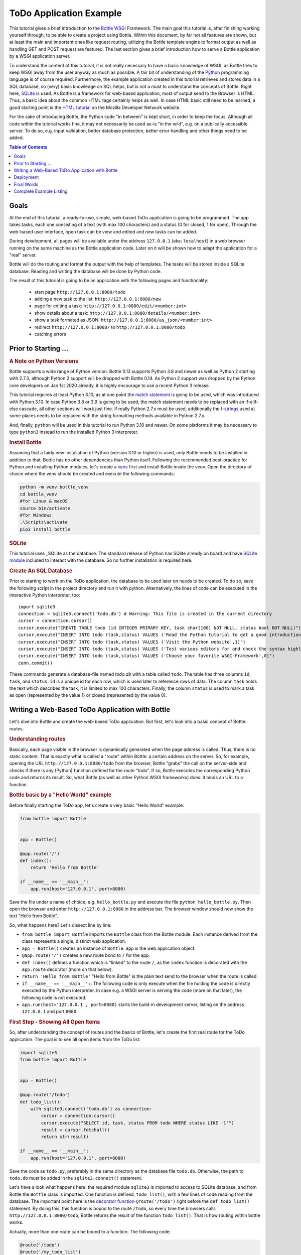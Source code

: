 .. _Bottle: http://bottlepy.org
.. _WSGI: https://peps.python.org/pep-3333/
.. _Python: http://www.python.org
.. _SQLite: http://www.sqlite.org
.. _`SQLite module`: https://docs.python.org/3/library/sqlite3.html#module-sqlite3
.. _`HTML tutorial`: https://developer.mozilla.org/en-US/docs/Learn_web_development/Core/Structuring_content
.. _venv: https://docs.python.org/3/library/venv.html
.. _`decorator function`: http://docs.python.org/glossary.html#term-decorator
.. _`Python DB API`: http://www.python.org/dev/peps/pep-0249/
.. _`WSGI reference Server`: http://docs.python.org/library/wsgiref.html#module-wsgiref.simple_server
.. _`Bottle documentation`: http://bottlepy.org/docs/dev/tutorial.html
.. _JSON: http://www.json.org
.. _`match statement`: https://peps.python.org/pep-0634/
.. _f-strings: https://docs.python.org/3/library/string.html#format-string-syntax
.. _`Bottle class`: https://bottlepy.org/docs/dev/api.html#the-bottle-class
.. _`Zen of Python`: https://peps.python.org/pep-0020/
.. _`dynamic routes`: https://bottlepy.org/docs/dev/tutorial.html#dynamic-routes
.. _`RegEx module`: https://docs.python.org/3/library/re.html
.. _pathlib: https://docs.python.org/3/library/pathlib.html
.. _`static_file documentation`: https://bottlepy.org/docs/dev/api.html#bottle.static_file
.. _`server adapters`: https://bottlepy.org/docs/dev/deployment.html#server-adapters
.. _`Waitress`: https://docs.pylonsproject.org/projects/waitress/en/latest/


=========================
ToDo Application Example
=========================

This tutorial gives a brief introduction to the Bottle_ WSGI_ Framework. The main goal this tutorial is, after finishing working yourself through, to be able to create a project using Bottle. Within this document, by far not all features are shown, but at least the main and important ones like request routing, utilizing the Bottle template engine to format output as well as handling GET and POST request are featured. The last section gives a brief introduction how to serve a Bottle application by a WSGI application server.

To understand the content of this tutorial, it is not really necessary to have a basic knowledge of WSGI, as Bottle tries to keep WSGI away from the user anyway as much as possible. A fair bit of understanding of the Python_ programming language is of course required. Furthermore, the example application created in this tutorial retrieves and stores data in a SQL database, so (very) basic knowledge on SQL helps, but is not a must to understand the concepts of Bottle. Right here, SQLite_ is used. As Bottle is a framework for web-based application, most of output send to the Browser is HTML. Thus, a basic idea about the common HTML tags certainly helps as well. In case HTML basic still need to be learned, a good starting point is the `HTML tutorial`_ on the Mozilla Developer Network website.

For the sake of introducing Bottle, the Python code "in between" is kept short, in order to keep the focus. Although all code within the tutorial works fine, it may not necessarily be used as-is "in the wild", e.g. on a publically accessible server. To do so, e.g. input validation, better database protection, better error handling and other things need to be added.

.. contents:: Table of Contents

Goals
======

At the end of this tutorial, a ready-to-use, simple, web-based ToDo application is going to be programmed. The app takes tasks, each one consisting of a text (with max 100 characters) and a status (0 for closed, 1 for open). Through the web-based user interface, open task can be view and edited and new tasks can be added.

During development, all pages will be available under the address ``127.0.0.1`` (aka: ``localhost``) in a web browser running on the same machine as the Bottle application code. Later on it will be shown how to adapt the application for a "real" server.

Bottle will do the routing and format the output with the help of templates. The tasks will be stored inside a SQLite database. Reading and writing the database will be done by Python code.

The result of this tutorial is going to be an application with the following pages and functionality:

 * start page ``http://127.0.0.1:8080/todo``
 * adding a new task to the list: ``http://127.0.0.1:8080/new``
 * page for editing a task: ``http://127.0.0.1:8080/edit/<number:int>``
 * show details about a task: ``http://127.0.0.1:8080/details/<number:int>``
 * show a task formated as JSON: ``http://127.0.0.1:8080/as_json/<number:int>``
 * redirect ``http://127.0.0.1:8080/`` to ``http://127.0.0.1:8080/todo``
 * catching errors


Prior to Starting ...
======================

.. rubric:: A Note on Python Versions

Bottle supports a wide range of Python version. Bottle 0.13 supports Python 3.8 and newer as well as Python 2 starting with 2.7.3, although Python 2 support will be dropped with Bottle 0.14. As Python 2 support was dropped by the Python core developers on Jan 1st 2020 already, it is highly encourage to use a recent Python 3 release.

This tutorial requires at least Python 3.10, as at one point the `match statement`_ is going to be used, which was introduced with Python 3.10. In case Python 3.8 or 3.9 is going to be used, the match statement needs to be replaced with an if-elif-else cascade, all other sections will work just fine. If really Python 2.7.x must be used, additionally the f-strings_ used at some places needs to be replaced with the string formatting methods available in Python 2.7.x.

And, finally, ``python`` will be used in this tutorial to run Python 3.10 and newer. On some platforms it may be necessary to type ``python3`` instead to run the installed Python 3 interpreter.


.. rubric:: Install Bottle

Assuming that a fairly new installation of Python (version 3.10 or higher) is used, only Bottle needs to be installed in addition to that. Bottle has no other dependencies than Python itself. Following the recommended best-practice for Python and installing Python modules, let's create a venv_ first and install Bottle inside the venv. Open the directory of choice where the venv should be created and execute the following commands:

.. code::

    python -m venv bottle_venv
    cd bottle_venv
    #for Linux & macOS
    source bin/activate
    #for Windows
    .\Scripts\activate
    pip3 install bottle


.. rubric:: SQLite

This tutorial uses _SQLite as the database. The standard release of Python has SQlite already on board and have `SQLite module`_ included to interact with the database. So no further installation is required here.

.. rubric:: Create An SQL Database

Prior to starting to work on the ToDo application, the database to be used later on needs to be created. To do so, save the following script in the project directory and run it with python. Alternatively, the lines of code can be executed in the interactive Python interpreter, too::

    import sqlite3
    connection = sqlite3.connect('todo.db') # Warning: This file is created in the current directory
    cursor = connection.cursor()
    cursor.execute("CREATE TABLE todo (id INTEGER PRIMARY KEY, task char(100) NOT NULL, status bool NOT NULL)")
    cursor.execute("INSERT INTO todo (task,status) VALUES ('Read the Python tutorial to get a good introduction into Python',0)")
    cursor.execute("INSERT INTO todo (task,status) VALUES ('Visit the Python website',1)")
    cursor.execute("INSERT INTO todo (task,status) VALUES ('Test various editors for and check the syntax highlighting',1)")
    cursor.execute("INSERT INTO todo (task,status) VALUES ('Choose your favorite WSGI-Framework',0)")
    conn.commit()

These commands generate a database-file named `todo.db` with a table called ``todo``. The table has three columns ``id``, ``task``, and ``status``. ``id`` is a unique id for each row, which is used later to reference rows of data. The column ``task`` holds the text which describes the task, it is limited to max 100 characters. Finally, the column ``status`` is used to mark a task as open (represented by the value 1) or closed (represented by the value 0).


Writing a Web-Based ToDo Application with Bottle
=================================================

Let's dive into Bottle and create the web-based ToDo application. But first, let's look into a basic concept of Bottle: routes.


.. rubric:: Understanding routes

Basically, each page visible in the browser is dynamically generated when the page address is called. Thus, there is no static content. That is exactly what is called a "route" within Bottle: a certain address on the server. So, for example, opening the URL ``http://127.0.0.1:8080/todo`` from the browser, Bottle "grabs" the call on the server-side and checks if there is any (Python) function defined for the route "todo". If so, Bottle executes the corresponding Python code and returns its result. So, what Bottle (as well as other Python WSGI frameworks) does: it binds an URL to a function.


.. rubric:: Bottle basic by a "Hello World" example

Before finally starting the ToDo app, let's create a very basic "Hello World" example:

.. code-block:: python

    from bottle import Bottle


    app = Bottle()

    @app.route('/')
    def index():
        return 'Hello from Bottle'

    if __name__ == '__main__':
        app.run(host='127.0.0.1', port=8080)


Save the file under a name of choice, e.g. ``hello_bottle.py`` and execute the file ``python hello_bottle.py``. Then open the browser and enter ``http://127.0.0.1:8080`` in the address bar. The browser window should now show the text "Hello from Bottle".

So, what happens here? Let's dissect line by line:

- ``from bottle import Bottle`` imports the ``Bottle`` class from the Bottle module. Each instance derived from the class
  represents a single, distinct web application.
- ``app = Bottle()`` creates an instance of ``Bottle``. ``app`` is the web application object.
- ``@app.route('/')``  creates a new route bond to ``/`` for the app.
- ``def index()`` defines a function which is "linked" to the route ``/``, as the ``index`` function is decorated with
  the ``app.route`` decorator (more on that below).
- ``return 'Hello from Bottle'`` "Hello from Bottle" is the plain text send to the browser when the route is called.
- ``if __name__ == '__main__':``: The following code is only execute when the file holding the code is directly executed
  by the Python interpreter. In case e.g. a WSGI server is serving the code (more on that later), the following code
  is not executed.
- ``app.run(host='127.0.0.1', port=8080)`` starts the build-in development server, listing on the address ``127.0.0.1``
  and port ``8080``.


.. rubric:: First Step - Showing All Open Items

So, after understanding the concept of routes and the basics of Bottle, let's create the first real route for the ToDo application. The goal is to see all open items from the ToDo list:

.. code-block:: python

    import sqlite3
    from bottle import Bottle


    app = Bottle()

    @app.route('/todo')
    def todo_list():
        with sqlite3.connect('todo.db') as connection:
            cursor = connection.cursor()
            cursor.execute("SELECT id, task, status FROM todo WHERE status LIKE '1'")
            result = cursor.fetchall()
            return str(result)

    if __name__ == '__main__':
        app.run(host='127.0.0.1', port=8080)


Save the code as ``todo.py``, preferably in the same directory as the database file ``todo.db``. Otherwise, the path to ``todo.db`` must be added in the ``sqlite3.connect()`` statement.

Let's have a look what happens here: the required module ``sqlite3`` is imported to access to SQLite database, and from Bottle the ``Bottle`` class is imported. One function is defined, ``todo_list()``, with a few lines of code reading from the database. The important point here is the `decorator function`_ ``@route('/todo')`` right before the ``def todo_list()`` statement. By doing this, this function is bound to the route ``/todo``, so every time the browsers calls ``http://127.0.0.1:8080/todo``, Bottle returns the result of the function ``todo_list()``. That is how routing within bottle works.

Actually, more than one route can be bound to a function. The following code:

.. code-block:: python

    @route('/todo')
    @route('/my_todo_list')
    def todo_list():
        ...

works fine, too. What will not work is to bind one route to more than one function.

What the browser displays is what is returned, thus the value given by the ``return`` statement. In this example, it is necessary to convert ``result`` into a string by ``str()``, as Bottle expects a string or a list of strings from the return statement. But here, the result of the database query is a list of tuples, which is the standard defined by the `Python DB API`_.

Now, after understanding the little script above, it is time to execute it and watch the result. Just run ``python todo.py`` and open the URL ``http://127.0.0.1:8080/todo`` in the browser. In case no mistake was made writing the code, the output should look like this::

    [(2, 'Visit the Python website', 1), (3, 'Test various editors for and check the syntax highlighting', 1)]

If so - congratulations! Bottle is successful used. In case it did not work, and changes need to be made, remember to stop Bottle serving the page, otherwise the revised version will not be loaded.

The output is not really exciting nor nice to read. It is the raw result returned from the SQL query. In the next step the output is formated in a nicer way. But before that, let's make life a bit easier while developing the app.


.. rubric:: Debugging and Auto-Reloading

Maybe it was already noticed that Bottle sends a short error message to the browser in case something within the script went wrong, e.g. the connection to the database is not working. For debugging purposes, it is quite helpful to get more details. This can be easily achieved by adding the following to the script:

.. code-block:: python

    from bottle import Bottle
    ...
    if __name__ == '__main__':
        app.run(host='127.0.0.1', port=8080, debug=True)


By enabling "debug", a full stacktrace of the Python interpreter will be received in case of an error, which usually contains useful information, helping to find the error. Furthermore, templates (see below) are not cached, thus changes to templates will take effect without stopping and restarting the server.

.. warning::

    ``debug=True`` is supposed to be used for development only, it should *not* be used in production environments.


Another nice feature while developing is auto-reloading, which is enabled by modifying the ``app.run()`` statement to

.. code:: python

    app.run(host='127.0.0.1', port=8080, reloader=True)


This will automatically detect changes to the script and reload the new version once it is called again, without the need to stop and start the server.

Again, the feature is mainly supposed to be used while developing, not on production systems.


.. rubric:: Bottle's SimpleTemplate To Format The Output

Now let's have a look at casting the output of the script into a proper format. Actually, Bottle expects to receive a string or a list of strings from a function and returns them to the browser. Bottle does not bother about the content of the string itself, so it can be e.g. text formatted with HTML markup.

Bottle has its own easy-to-use, build-in template engine called "SimpleTemplate". Templates are stored as separate files having a ``.tpl`` extension. And by default, they are expected to be in a directory called ``views`` below the directory where the Python code of the application is located. A template can be called from within a function. Templates can contain any type of text (which will be most likely HTML-markup mixed with Python statements). Furthermore, templates can take arguments, e.g. the result set of a database query, which will be then formatted nicely within the template.

Right here, the result of the query showing the open ToDo tasks is cast into a simple HTML table with two columns: the first column will contain the ID of the item, the second column the text. The result is, as seen above, a list of tuples, each tuple contains one set of results.

To include the template in the example, just add the following lines:

.. code-block:: python

    from bottle import Bottle, template
    ...
        result = cursor.fetchall()
    output = template('show_tasks', rows=result)
    return output
    ...


Two things are done here: first, ``template`` additionally imported from bottle in order to be able to use templates. Second, the output of the template ``show_tasks`` is assigned to the variable ``output``, which then is returned. In addition to calling the template, ``result`` is assigned, which is received from the database query, to the variable ``rows``, which passed to the template to be used within the template later on. If necessary, more than one variable / value can be passed to a template.

Templates always return a list of strings, thus there is no need to convert anything. One line of code can be saved by writing ``return template('show_tasks', rows=result)``, which gives exactly the same result as above.

Now it is time to write the corresponding template, which looks like this:

.. code-block:: html

    %#template to generate a HTML table from a list of tuples (or list of lists, or tuple of tuples or ...)
    <p>The open items are as follows:</p>
    <table border="1">
    %for row in rows:
      <tr>
      %for col in row:
        <td>{{col}}</td>
      %end
      </tr>
    %end
    </table>

Save the code as ``show_tasks.tpl`` in the ``views`` directory.

Let's have a look at the code: every line starting with % is interpreted as Python code. Because it is effectively Python, only valid Python statements are allowed. The template will raise exceptions, just as any other Python code would, in case of wrong code. The other lines are plain HTML markup.

As can be seen, Python's ``for`` statement is used two times, to go through ``rows``. As seen above, ``rows`` is a variable which holds the result of the database query, so it is a list of tuples. The first ``for`` statement accesses the tuples within the list, the second one the items within the tuple, which are put each into a cell of the table. It is important that all ``for``, ``if``, ``while`` etc. statements are closed with ``%end``, otherwise the output will not be as expected.

If a variable within a non-Python code line needs to be accessed inside the template, put it into double curly braces, like ``{{ col  }}`` in the example above. This tells the template to insert the actual value of the variable right at this place.

Run the script again and look at the output. Still not really nice and not complete HTML, but at least more readable than the list of tuples.


.. rubric:: Adding a Base Template

Bottle's SimpleTemplate allows, like other template engines, nesting templates. This is pretty handy, as it allows to define a base template holding e.g. the HTML doctype definition, the head and the body section, which is then used as the base for all other templates generating the actual output. The base template looks like this:

.. code-block:: html

    <!doctype html>
    <html lang="en-US">
    <head>
    <meta charset="utf-8" />
    <title>ToDo App powered by Bottle</title>
    </head>
    <body>
    {{!base}}
    </body>
    </html>


Save this template with the name ``base.tpl`` in the ``views`` folder.

As can be seen, the template holds a basic HTML skeleton for a typically website. The ``{{!base}}`` inserts the content of the other template using the base template.

To use the base template from another template like e.g. ``shows_task.tpl``, just add the following line at the beginning of this template:

.. code::

    % rebase('base.tpl')
    ...


This tells the template to rebase its content into the template ``base.tpl``.

Reload ``http://127.0.0.1:8000/todo`` and the output is now valid HTML. Of course, the base template can extended as required, e.g. by loading a CSS style sheet or defining own styles in a ``<style>...</style>`` section in the header.


.. rubric:: Using GET Parameters

The app has its first route showing task, but so far it only shows the open tasks. Let's modify this functionality and add an (optional) GET parameter to the route which lets the user choose whether to show open tasks only (which is at the same time the default), only closed tasks or all tasks stored in the database. This should be achieved by checking for a key named ``show``, which can have one of the following three values: ``open``, ``closed``  or ``all``. So e.g. opening the URL ``http://127.0.0.1:8080?show=all`` should make the application show all tasks from the database.

The updated route and corresponding function look like this:

.. code-block:: python

    ...
    from bottle import request
    ...
    @app.get('/todo')
    def todo_list():
        show  = request.query.show or 'open'
        match show:
            case 'open':
                db_query = "SELECT id, task FROM todo WHERE status LIKE '1'"
            case 'closed':
                db_query = "SELECT id, task FROM todo WHERE status LIKE '0'"
            case 'all':
                db_query = "SELECT id, task FROM todo"
            case _:
                return template('message.tpl',
                    message = 'Wrong query parameter: show must be either open, closed or all.')
        with sqlite3.connect('todo.db') as connection:
            cursor = connection.cursor()
            cursor.execute(db_query)
            result = cursor.fetchall()
        output = template('show_tasks.tpl', rows=result)
        return output
    ...


At first, ``request`` is added to the imports from Bottle. The ``request`` object of Bottle holds all data from a request sent to the application. Additionally, the route is change to ``@app.get(...)`` to explicitly state that this route only excepts GET requests only.

.. note::

    This change is not strictly necessary, as ``app.route()`` accepts implicitly GET request only, too. However, following the `Zen of Python`_ : "Explicit is better than implicit."

The line ``show_all  = request.query.show or 'open'`` does the following: ``query`` is the attribute of the ``request`` object holding the data from a GET request. So ``request.query.show`` returns the value of the key ``show`` from the request. If ``show`` is not present, the value ``open`` is assigned to the ``show`` variable. This also implies that any other key in the GET request is ignored.

The following ``match`` statement assigns a SQL query to the variable ``db_query`` depending on the value of ``show``, respectively shows an error message if ``show`` is neither ``open`` nor ``closed`` nor ``all``. The remaining code of the ``todo_list()`` function remains unchanged.

While working on this route, let's make one addition to the ``show_tasks`` template. Add the line

.. code-block:: html

    <p><a href="/new">Add a new task</a></p>


at the end of the template to add a link for adding a new task to the database. The corresponding route and function will be created in the following section.

And, finally, the new template ``message.tpl`` used in the code about, looks like this:

.. code-block:: html

    % rebase('base.tpl')
    <p>{{ message }}</p>
    <p><a href="/todo">Back to main page</p>


.. rubric:: Using Forms and POST Data

As all tasks now can be viewed properly, let's move to the next step and add the functionality to add a new task to the ToDo list. The new task should be received from a regular HTML form, sending its data by a POST request.

To do so, first a new route is added to the code. The route should accept GET and POST requests:

.. code-block:: python

    @app.route('/new', method=['GET', 'POST'])
    def new_task():
        if request.POST:
            new_task = request.forms.task.strip()
            with sqlite3.connect('todo.db') as connection:
                cursor = connection.cursor()
                cursor.execute("INSERT INTO todo (task,status) VALUES (?,?)", (new_task, 1))
                new_id = cursor.lastrowid
            return template('message.tpl',
                message=f'The new task was inserted into the database, the ID is {new_id}')
        else:
            return template('new_task.tpl')


A new route is created, assigned to ``/new``, which accepts GET as well as POST requests. Inside the function ``new_task`` assigned to this route, the ``request`` object introduced in the previous section is checked to see whether a GET or a POST request was received:

.. code-block:: python

    ...
    if request.POST:
        #The code here is only executed if POST data, e.g. from a
        #HTML form, is inside the request.
    else:
        #the code here is only executed if no POST data was received.
    ...


``request.forms`` is the attribute which holds data submitted by an HTML from. ``request.forms.task`` holds the data from the field ``task`` of the form. As ``task`` is a string, the ``strip`` method is additionally applied to remove any white spaces before or after the string.

Then the new task is written to the database, and the ID of the new task is return. If no POST data was received, the template ``new_task`` is send. This template holds the HTML form to enter a new task. The template looks like this:

.. code-block:: html

    %#template of the form for a new task
    % rebase('base.tpl')
    <p>Add a new task to the ToDo list:</p>
    <form action="/new" method="post">
      <p><input type="text" size="100" maxlength="100" name="task"></p>
      <p><input type="submit" name="save" value="save"></p>
    </form>


.. rubric:: Editing Existing Items

The last piece missing to complete the simple ToDo app is the functionality to edit existing tasks in the database. Either to change their status or to update the text of a task.

By using only the routes introduced so far it is possible, but will be quite tricky. To make things easier, let's use Bottle's feature called `dynamic routes`_ , which makes this coding task quite easy.

The basic statement for a dynamic route looks like this::

.. code-block:: python

    @app.route('some_route/<something>')

``<something>`` is called a "wildcard". Furthermore, the value of the wildcard ``something`` is be passed to the function assigned to this route, so the data can be processed within the function. Optionally, a filter can be applied to the wildcard. The filter does one thing: it checks whether the wildcard matches a certain type of data, e.g. an integer value or a regular expression. If not, an error is raised.

The ``int`` filter is used for this route, which checks at first if the wildcard matches an integer value and. If yes, the wildcard string is converted to a Python integer object.

The complete route for editing a task looks like this:

.. code-block:: python

    @app.route('/edit/<number:int>', method=['GET', 'POST'])
    def edit_task(number):
        if request.POST:
            new_data = request.forms.task.strip()
            status = request.forms.status.strip()
            if status == 'open':
                status = 1
            else:
                status = 0
            with sqlite3.connect('todo.db') as connection:
                cursor = connection.cursor()
                cursor.execute("UPDATE todo SET task = ?, status = ? WHERE id LIKE ?", (new_data, status, number))
            return template('message.tpl',
                message=f'The task number {number} was successfully updated')
        else:
            with sqlite3.connect('todo.db') as connection:
                cursor = connection.cursor()
                cursor.execute("SELECT task FROM todo WHERE id LIKE ?", (number,))
                current_data = cursor.fetchone()
            return template('edit_task', current_data=current_data, number=number)


A lot of the code's logic is pretty similar to the ``/new`` route and the corresponding ``new_task`` function: the route accepts GET and POST requests and, depending on the request, either sends the template ``edit_task`` or updates a task in the database according to the form data received.

What's new here is the dynamic routing ``@app.route('/edit/<number:int>' ...)`` which accepts one wildcard, supposed to be an integer value. The wildcard is assigned to the variable ``number``, which is also expected by the function ``edit_task``. So e.g. opening the URL ``http:/127.0.0.1:8080/edit/2`` would open the task with the ID for editing. In case no number is passed, either because of omitting the parameter or passing a string which is not an integer only, an error will be raised.

The template ``edit_task.tpl`` called within the function looks like this:

.. code-block:: html

    %#template for editing a task
    %#the template expects to receive a value for "number" as well a "old", the text of the selected ToDo item
    % rebase('base.tpl')
    <p>Edit the task with ID = {{number}}</p>
    <form action="/edit/{{number}}" method="post">
      <p>
      <input type="text" name="task" value="{{current_data[0]}}" size="100" maxlength="100">
      <select name="status">
        <option>open</option>
        <option>closed</option>
      </select>
      </p>
      <p><input type="submit" name="save" value="save"></p>
    </form>


The next section "Returning JSON Data" shows another example of a dynamic route using a filter.


.. rubric:: Returning JSON Data

A nice feature of Bottle is that it automatically generates a response with content type JSON_ is a Python dictionary is passed to the return statement of a route. Which makes it very easy to build web-based APIs with Bottle. Let's build a route for the ToDo app application which returns a task from the database as JSON. This is pretty straight forward; the code looks like this:

.. code-block:: python

    @app.route('/as_json/<number:re:[0-9]+>')
    def task_as_json(number):
        with sqlite3.connect('todo.db') as connection:
            cursor = connection.cursor()
            cursor.execute("SELECT id, task, status FROM todo WHERE id LIKE ?", (number,))
            result = cursor.fetchone()
        if not result:
            return {'task': 'This task ID number does not exist!'}
        else:
            return {'id': result[0], 'task': result[1], 'status': result[2]}


As can be seen, the only difference is the dictionary returned. Either resulting in a JSON object with the three keys "id", "task" and "status" or with one key named "task" only, having the error message as the value.

Additionally, the ``re`` filter applying a RegEx is used for the wildcard ``number`` of this route. Of course the ``int`` filter as used for the `/edit`` route could be used here, too (and would be probably more appropriate), but the RegEx filter is used just to showcase it here. The filter can basically handle any regular expression Python's `RegEx module`_ can handle.


.. rubric:: Returning Static Files

Sometimes it may become necessary to associate a route not to a Python function but just return a static file. A static file could be e.g. a JPG or PNG graphics, a PDF file or a static HTML file instead of a template. In any case, another import needs to be added first

.. code:: python

    from bottle import static_file


to the code to import Bottle's function ``static_file``, which handles sending static files. Let's assume all the static files are located in a subdirectory named ``static`` relative to the application. The code to serve static files from there looks as follows:

.. code-block:: python

    ...
    from pathlib import Path

    ABSOLUTE_APPLICATION_PATH = Path(__file__).parent[0]
    ...

    @app.route('/static/<filepath:path>')
    def send_static_file(filepath):
        ROOT_PATH = ABSOLUTE_APPLICATION_PATH / 'static'
        return static_file(filepath,
                           root=ROOT_PATH)


The ``Path`` class of Python's pathlib_ module is imported and then used to determine the absolute path where the application is located. This is necessary, as the ``static_file`` method requires an absolute path to the static content. Of course, the path could be hard coded into the code, but using pathlib is more elegant.

The route ``/static/<filepath:path>`` makes use of Bottle's build-in ``path`` filter and the wildcard holding the name of the file to be served is assigned to the ``filepath``. As can be seen from the code, the ``static_file`` function requires the name of the file to be served as well as the root path to the directory where the file is located.

Bottle guesses the MIME-type of the file automatically. But it can also be stated explicitly by adding a third argument to ``static_file``, e.g. ``mimetype='text/html'`` for serving a static HTML file. More information on ``static_file`` can be found in the `static_file documentation`_ .


.. rubric:: Catching Errors

When trying to open a webpage which doesn't exist, a "404 Not Found" error message is displayed in the browser. Bottle offers an option to catch these errors and return a customized error message instead. This works as follows:

.. code-block:: python

    @app.error(404)
    def error_404(error):
        return 'Sorry, this page does not exist!'


In the event a 404 Not Found error occurs, the function decorated with ``app.error(404)`` is run and returns the customized error message of choice. The ``error`` argument passed to the function holds a tuple with two elements: the first element is the actual error code and the second element the actual error message. This tuple can be used within the function but does not have to. Of course, if is also possible, like for all routes, to assign more than one error / route to a function, like e.g.:

.. code-block:: python

    @app.error(404)
    @error(403)
    def something_went_wrong(error):
        return f'{error}: There is something wrong!'


.. rubric:: Create a Redirect (Bonus Section)

Although the ToDo application works just fine, it still has one little flaw: When trying to open ``127.0.01:8080`` in the browser, the root route, a 404 error will occur, as no route is established for ```/``.  Which is not too much of a problem, but at least a little bit unexpected. Of course this could be changed by modifying the route ``app.route('/todo')`` to ``app.route('/')``. Or, if the /todo route should be kept, a redirect can be added to the code. Again, this is pretty straight forward:

.. code-block:: python

    ...
    from bottle import redirect
    ...

    @app.route('/')
    def index():
        redirect('/todo')


At first, the (so far) missing route ``app.route('/')`` is added, decorating the ``index()`` function. It has only one line of code, redirecting the browser to the todo route. When opening the URL ``127.0.0.1:8080``, the browser will be automatically redirect to ``http://127.0.0.1:8080/todo``.


.. rubric:: Summary

After going through all the sections above, a brief understanding on how Bottle works is hopefully achieved so new Bottle-based web applications can be written.

The following chapter will be show how to serve Bottle with web servers with perform better on a higher load / more web traffic than the one used so far.


Deployment
===========

So far, the built-in development server of Bottle was used, which based on the `WSGI reference Server`_ included in Python. Although this server is perfectly fine and very handy for development purposes, it is not really suitable to serve "real world" applications. But before looking at the alternatives, let's have a look how to tweak the settings of the build-in server first.


.. rubric:: Running Bottle on a different port and IP

As a standard, Bottle serves on the IP address 127.0.0.1, also known as ``localhost``, and on port ``8080``. To modify the setting is pretty simple, as additional parameters can be passed to Bottle's ``run()`` function to change the port and the address.

In the very first "Hello World" example, the server is started with ``app.run(host='127.0.0.1', port=8080)``. To change the port, just pass a different port number to the ``port`` argument. To change the IP address which Bottle is listening on, just pass a different IP address to the ``host`` argument.

.. warning::

    It is highly recommended *not* to run an application based on Bottle - or any web application - with Root / administrator rights! The whole code is executed with elevated rights, which gives a (much) higher risk to harm the system in case of programming mistakes. Plus, in case an outside person can capture the application, e.g. by utilizes a bug in the code, this person may be able to work with elevated rights on the server. It is highly recommended to run Bottle with user rights, probably in case of a real application, by a dedicated user specifically set-up for this. In case the application should listen on a privileged port like 80 and / or 443, it is a common and a well-established practice to serve Bottle - or any WSGI-based application - with an WSGI application server with user rights on an unprivileged port locally and use a reverse proxy web server in front of the WSGI application server. More on this below.


.. rubric:: Running Bottle with a different server

As said above, the build-in server is perfectly suitable for local development, personal use or a very small group of people within an internal network. For everything else, the development server may become a bottleneck, as it is single-threaded, thus it can only serve one request at a time. Plus, it may not be robust enough in general.

Bottle comes with a range of `server adapters`_ . To run the Bottle application with a different server than the build-in development server, simple pass the ``server`` argument to the run function. For the following example, the Waitress_ WSGI application server from the Pylons project is used. Waitress works equally good on Linux, macOS and Windows.

.. note::

    Although Bottle comes with a variety of server adapters, each server except the build-in server must be installed separately. The servers are *not* installed as a dependency of Bottle!

To install Waitress, go the venv in which Bottle is installed and run:

.. code:: shell

    pip3 install waitress


To server the application via Waitress, just use Bottle's server adapter for Waitress by changing the ``app.run`` to:

.. code:: python

    app.run(host='127.0.0.1', port=8080, server='waitress')


After starting the application with ``python todo.py``, a line in the output like ``Bottle v0.13.2 server starting up (using WaitressServer())...`` should be printed. Which confirms that the Waitress server instead of the WSGIRefServer is used.

This works exactly the same way with other servers supported by Bottle. However, there is one potential downside with this: it is not possible to pass any extra arguments to the server. Which may be necessary in many "real world" scenarios. A solution to that is shown in the next section.


.. rubric:: Serving a Bottle App with a WSGI Application Server

Like any other Python WSGI framework, an application written with a Bottle has a so-called entry point, which can be passed to a WSGI Application server, which then serves the web application. In case of Bottle, the entry points is the ``app`` instance created with the code line ``app = Bottle()``.

Sticking to Waitress (as used already in the previous section), serving the application works as follows:

.. code:: shell

    waitress-serve todo:app


whereas ``todo`` is the name of the file holding the Bottle application and ``app`` is the entry point, the instance of Bottle. Calling the WSGI application server directly allows to pass as many arguments to the server as need, e.g.

.. code:: shell

    waitress-serve --listen:127.0.0.1:8080 --threads=2 todo:app


Final Words
============

This is the end of this tutorial for Bottle. The basic concepts of Bottle are shown and a first application utilizing the Bottle WSGI framework was written. Additionally, it was shown how to serve a Bottle application for real applications with a WSGI application server.

As said in the introduction, this tutorial is not showing all possibilities Bottle offers. What was skipped here is e.g. receiving file objects and streams and how to handle authentication data. For a complete overview of all features of Bottle, please refer to the full `Bottle documentation`_ .


Complete Example Listing
=========================

As the ToDo list example was developed piece by piece, here is the complete listing and the templates:

Main code for the application ``todo.py``:

.. code-block:: python

    import sqlite3
    from pathlib import Path
    from bottle import Bottle, template, request, redirect


    ABSOLUTE_APPLICATION_PATH = Path(__file__).parents[0]
    app = Bottle()

    @app.route('/')
    def index():
        redirect('/todo')


    @app.get('/todo')
    def todo_list():
        show  = request.query.show or 'open'
        match show:
            case 'open':
                db_query = "SELECT id, task, status FROM todo WHERE status LIKE '1'"
            case 'closed':
                db_query = "SELECT id, task, status FROM todo WHERE status LIKE '0'"
            case 'all':
                db_query = "SELECT id, task, status FROM todo"
            case _:
                return template('message.tpl',
                    message = 'Wrong query parameter: show must be either open, closed or all.')
        with sqlite3.connect('todo.db') as connection:
            cursor = connection.cursor()
            cursor.execute(db_query)
            result = cursor.fetchall()
        output = template('show_tasks.tpl', rows=result)
        return output


    @app.route('/new', method=['GET', 'POST'])
    def new_task():
        if request.POST:
            new_task = request.forms.task.strip()
            with sqlite3.connect('todo.db') as connection:
                cursor = connection.cursor()
                cursor.execute("INSERT INTO todo (task,status) VALUES (?,?)", (new_task, 1))
                new_id = cursor.lastrowid
            return template('message.tpl',
                message=f'The new task was inserted into the database, the ID is {new_id}')
        else:
            return template('new_task.tpl')


    @app.route('/edit/<number:int>', method=['GET', 'POST'])
    def edit_task(number):
        if request.POST:
            new_data = request.forms.task.strip()
            status = request.forms.status.strip()
            if status == 'open':
                status = 1
            else:
                status = 0
            with sqlite3.connect('todo.db') as connection:
                cursor = connection.cursor()
                cursor.execute("UPDATE todo SET task = ?, status = ? WHERE id LIKE ?", (new_data, status, number))
            return template('message.tpl',
                message=f'The task number {number} was successfully updated')
        else:
            with sqlite3.connect('todo.db') as connection:
                cursor = connection.cursor()
                cursor.execute("SELECT task FROM todo WHERE id LIKE ?", (number,))
                current_data = cursor.fetchone()
            return template('edit_task', current_data=current_data, number=number)


    @app.route('/details/<task:re:[0-9]+>')
    def show_item(task):
            with sqlite3.connect('todo.db') as connection:
                cursor = connection.cursor()
                cursor.execute("SELECT task, status FROM todo WHERE id LIKE ?", (task,))
                result = cursor.fetchone()
            if not result:
                return template('message.tpl',
                message = f'The task number {item} does not exist!')
            else:
                return template('message.tpl',
                message = f'Task: {result[0]}, status: {result[1]}')


    @app.route('/as_json/<number:re:[0-9]+>')
    def task_as_json(number):
        with sqlite3.connect('todo.db') as connection:
            cursor = connection.cursor()
            cursor.execute("SELECT id, task, status FROM todo WHERE id LIKE ?", (number,))
            result = cursor.fetchone()
        if not result:
            return {'task': 'This task IF number does not exist!'}
        else:
            return {'id': result[0], 'task': result[1], 'status': result[2]}


    @app.route('/static/<filepath:path>')
    def send_static_file(filepath):
        ROOT_PATH = ABSOLUTE_APPLICATION_PATH / 'static'
        return static_file(filepath, root= ROOT_PATH)


    @app.error(404)
    def mistake404(error):
        return 'Sorry, this page does not exist!'


    if __name__ == '__main__':
        app.run(host='127.0.0.1', port=8080, debug=True, reloader=True)
        # remember to remove reloader=True and debug=True when moving
        # the application from development to a productive environment


Template ``base.tpl``:

.. code-block:: html

    <!doctype html>
    <html lang="en-US">
      <head>
        <meta charset="utf-8" />
        <title>ToDo App powered by Bottle</title>
      </head>
      <body>
        {{!base}}
      </body>
    </html>


Template ``show_tasks.tpl``:

.. code-block:: html

    %#template to generate a HTML table from a list of tuples (or list of lists, or tuple of tuples or ...)
    % rebase('base.tpl')
    <p>The open ToDo tasks are as follows:</p>
    <table border="1">
    %for row in rows:
      <tr>
      %for col in row:
        <td>{{col}}</td>
      %end
      </tr>
    %end
    </table>
    <p><a href="/new">Add a new task</a></p>


Template ``message.tpl``:

.. code-block:: html

    % rebase('base.tpl')
    <p>{{ message }}</p>
    <p><a href="/todo">Back to main page</p>


Template ``new_task.tpl``:

.. code-block:: html

    %#template of the form for a new task
    % rebase('base.tpl')
    <p>Add a new task to the ToDo list:</p>
    <form action="/new" method="post">
      <p><input type="text" size="100" maxlength="100" name="task"></p>
      <p><input type="submit" name="save" value="save"></p>
    </form>


Template ``edit_task.tpl``:

.. code-block:: html

    %#template for editing a task
    %#the template expects to receive a value for "no" as well a "old", the text of the selected ToDo item
    <p>Edit the task with ID = {{no}}</p>
    <form action="/edit/{{no}}" method="get">
      <input type="text" name="task" value="{{old[0]}}" size="100" maxlength="100">
      <select name="status">
        <option>open</option>
        <option>closed</option>
      </select>
      <br>
      <input type="submit" name="save" value="save">
    </form>
